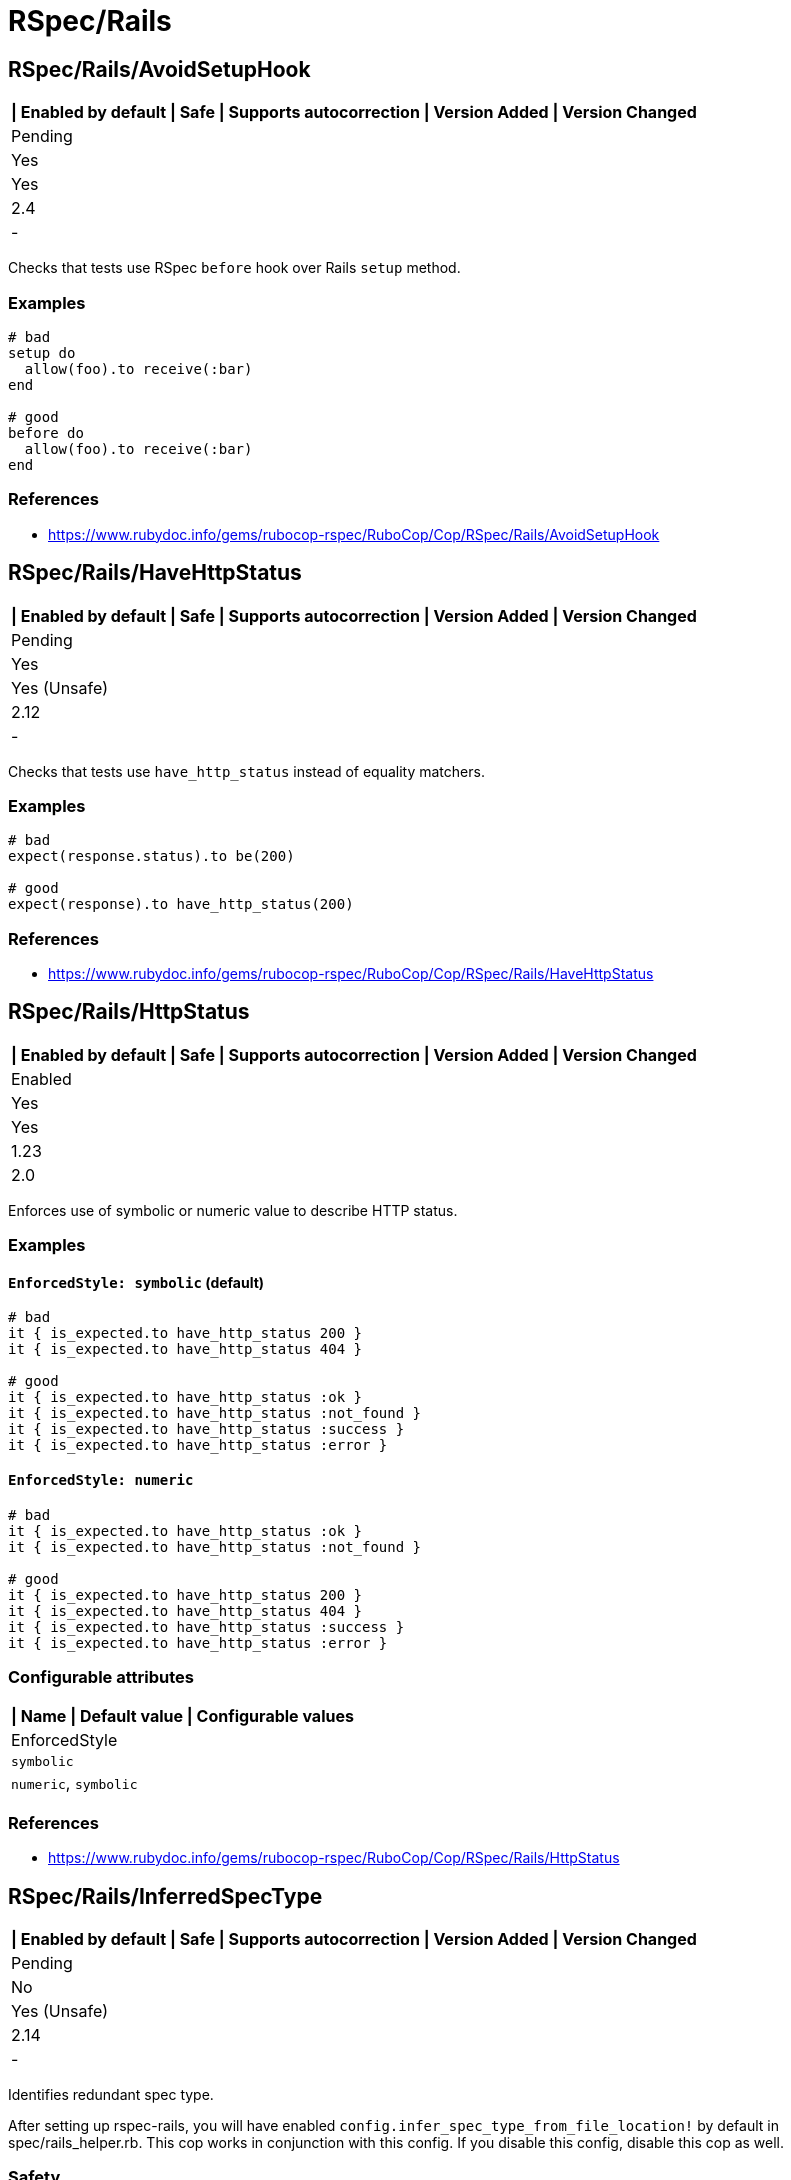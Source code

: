 = RSpec/Rails

== RSpec/Rails/AvoidSetupHook

[separator=¦]
|===
| Enabled by default | Safe | Supports autocorrection | Version Added | Version Changed

¦ Pending
¦ Yes
¦ Yes
¦ 2.4
¦ -
|===

Checks that tests use RSpec `before` hook over Rails `setup` method.

=== Examples

[source,ruby]
----
# bad
setup do
  allow(foo).to receive(:bar)
end

# good
before do
  allow(foo).to receive(:bar)
end
----

=== References

* https://www.rubydoc.info/gems/rubocop-rspec/RuboCop/Cop/RSpec/Rails/AvoidSetupHook

== RSpec/Rails/HaveHttpStatus

[separator=¦]
|===
| Enabled by default | Safe | Supports autocorrection | Version Added | Version Changed

¦ Pending
¦ Yes
¦ Yes (Unsafe)
¦ 2.12
¦ -
|===

Checks that tests use `have_http_status` instead of equality matchers.

=== Examples

[source,ruby]
----
# bad
expect(response.status).to be(200)

# good
expect(response).to have_http_status(200)
----

=== References

* https://www.rubydoc.info/gems/rubocop-rspec/RuboCop/Cop/RSpec/Rails/HaveHttpStatus

== RSpec/Rails/HttpStatus

[separator=¦]
|===
| Enabled by default | Safe | Supports autocorrection | Version Added | Version Changed

¦ Enabled
¦ Yes
¦ Yes
¦ 1.23
¦ 2.0
|===

Enforces use of symbolic or numeric value to describe HTTP status.

=== Examples

==== `EnforcedStyle: symbolic` (default)

[source,ruby]
----
# bad
it { is_expected.to have_http_status 200 }
it { is_expected.to have_http_status 404 }

# good
it { is_expected.to have_http_status :ok }
it { is_expected.to have_http_status :not_found }
it { is_expected.to have_http_status :success }
it { is_expected.to have_http_status :error }
----

==== `EnforcedStyle: numeric`

[source,ruby]
----
# bad
it { is_expected.to have_http_status :ok }
it { is_expected.to have_http_status :not_found }

# good
it { is_expected.to have_http_status 200 }
it { is_expected.to have_http_status 404 }
it { is_expected.to have_http_status :success }
it { is_expected.to have_http_status :error }
----

=== Configurable attributes

[separator=¦]
|===
| Name | Default value | Configurable values

¦ EnforcedStyle
¦ `symbolic`
¦ `numeric`, `symbolic`
|===

=== References

* https://www.rubydoc.info/gems/rubocop-rspec/RuboCop/Cop/RSpec/Rails/HttpStatus

== RSpec/Rails/InferredSpecType

[separator=¦]
|===
| Enabled by default | Safe | Supports autocorrection | Version Added | Version Changed

¦ Pending
¦ No
¦ Yes (Unsafe)
¦ 2.14
¦ -
|===

Identifies redundant spec type.

After setting up rspec-rails, you will have enabled
`config.infer_spec_type_from_file_location!` by default in
spec/rails_helper.rb. This cop works in conjunction with this config.
If you disable this config, disable this cop as well.

=== Safety

This cop is marked as unsafe because
`config.infer_spec_type_from_file_location!` may not be enabled.

=== Examples

[source,ruby]
----
# bad
# spec/models/user_spec.rb
RSpec.describe User, type: :model do
end

# good
# spec/models/user_spec.rb
RSpec.describe User do
end

# good
# spec/models/user_spec.rb
RSpec.describe User, type: :common do
end
----

==== `Inferences` configuration

[source,ruby]
----
# .rubocop.yml
# RSpec/InferredSpecType:
#   Inferences:
#     services: service

# bad
# spec/services/user_spec.rb
RSpec.describe User, type: :service do
end

# good
# spec/services/user_spec.rb
RSpec.describe User do
end

# good
# spec/services/user_spec.rb
RSpec.describe User, type: :common do
end
----

=== Configurable attributes

[separator=¦]
|===
| Name | Default value | Configurable values

¦ Inferences
¦ `{"channels"=>"channel", "controllers"=>"controller", "features"=>"feature", "generator"=>"generator", "helpers"=>"helper", "jobs"=>"job", "mailboxes"=>"mailbox", "mailers"=>"mailer", "models"=>"model", "requests"=>"request", "integration"=>"request", "api"=>"request", "routing"=>"routing", "system"=>"system", "views"=>"view"}`
¦ 
|===

=== References

* https://www.rubydoc.info/gems/rubocop-rspec/RuboCop/Cop/RSpec/Rails/InferredSpecType
